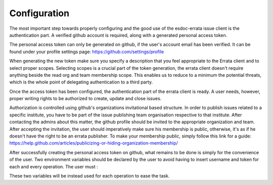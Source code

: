 .. _configuration:


Configuration
=============

The most important step towards properly configuring and the good use of the esdoc-errata issue client is the authentication part.
A verified github account is required, along with a generated personal access token.

The personal access token can only be generated on github, if the user's account email has been verified.
It can be found under your profile settings page: https://github.com/settings/profile

.. image:: token_generation.png
   :height: 800px
   :width: 1200px
   :scale: 50 %
   :alt: Github's personal access token generation interface
   :align: center

When generating the new token make sure you specify a description that you feel appropriate to the Errata client and to select proper scopes.
Selecting scopes is a crucial part of the token generation, the errata client doesn't require anything beside the read org and team membership scope.
This enables us to reduce to a minimum the potential threats, which is the whole point of delegating authentication to a third party.

.. image:: token_scope.png
    :width: 800px
    :align: center
    :scale: 70 %
    :height: 900px
    :alt: Github's interface of token scopes

Once the access token has been configured, the authentication part of the errata client is ready.
A user needs, however, proper writing rights to be authorized to create, update and close issues.

Authorization is controlled using github's organizations invitational based structure.
In order to publish issues related to a specific institute, you have to be part of the issue publishing team organisation respective to that institute.
After contacting the admins about this matter, the github profile should be invited to the appropriate organization and team.
After accepting the invitation, the user should imperatively make sure his membership is public, otherwise, it's as if he doesn't have the right to be an
errata publisher. To make your membership public, simply follow this link for a guide: https://help.github.com/articles/publicizing-or-hiding-organization-membership/


After successfully creating the personal access token on github, what remains to be done is simply for the convenience of the user.
Two environment variables should be declared by the user to avoid having to insert username and token for each and every operation.
The user must :

.. code-block:: bash
        >export ERRATA_CLIENT_USERNAME=*username*
        >export ERRATA_CLIENT_TOKEN=*token*

These two variables will be instead used for each operation to ease the task.



